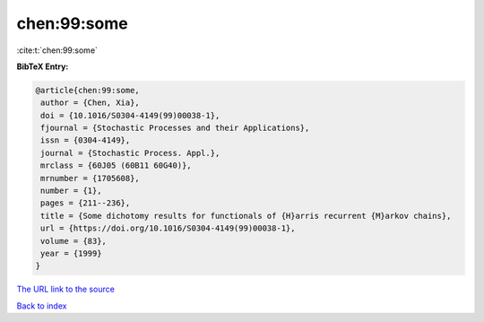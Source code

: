 chen:99:some
============

:cite:t:`chen:99:some`

**BibTeX Entry:**

.. code-block:: bibtex

   @article{chen:99:some,
    author = {Chen, Xia},
    doi = {10.1016/S0304-4149(99)00038-1},
    fjournal = {Stochastic Processes and their Applications},
    issn = {0304-4149},
    journal = {Stochastic Process. Appl.},
    mrclass = {60J05 (60B11 60G40)},
    mrnumber = {1705608},
    number = {1},
    pages = {211--236},
    title = {Some dichotomy results for functionals of {H}arris recurrent {M}arkov chains},
    url = {https://doi.org/10.1016/S0304-4149(99)00038-1},
    volume = {83},
    year = {1999}
   }
`The URL link to the source <ttps://doi.org/10.1016/S0304-4149(99)00038-1}>`_


`Back to index <../By-Cite-Keys.html>`_
